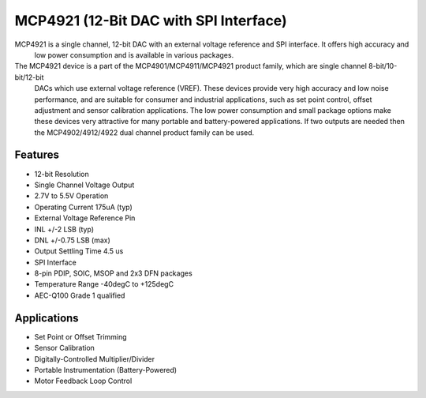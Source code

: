 =========================================
MCP4921 (12-Bit DAC with SPI Interface)
=========================================
MCP4921 is a single channel, 12-bit DAC with an external voltage reference and SPI interface. It offers high accuracy and
 low power consumption and is available in various packages. 
 
The MCP4921 device is a part of the MCP4901/MCP4911/MCP4921 product family, which are single channel 8-bit/10-bit/12-bit
 DACs which use external voltage reference (VREF). These devices provide very high accuracy and low noise performance,
 and are suitable for consumer and industrial applications, such as set point control, offset adjustment and sensor
 calibration applications. The low power consumption and small package options make these devices very attractive for
 many portable and battery-powered applications. If two outputs are needed then the MCP4902/4912/4922 dual channel
 product family can be used.
 
Features
--------

* 12-bit Resolution
* Single Channel Voltage Output
* 2.7V to 5.5V Operation
* Operating Current 175uA (typ)
* External Voltage Reference Pin
* INL +/-2 LSB (typ)
* DNL +/-0.75 LSB (max)
* Output Settling Time 4.5 us
* SPI Interface
* 8-pin PDIP, SOIC, MSOP and 2x3 DFN packages
* Temperature Range -40degC to +125degC
* AEC-Q100 Grade 1 qualified

Applications
-------------

* Set Point or Offset Trimming
* Sensor Calibration
* Digitally-Controlled Multiplier/Divider
* Portable Instrumentation (Battery-Powered)
* Motor Feedback Loop Control